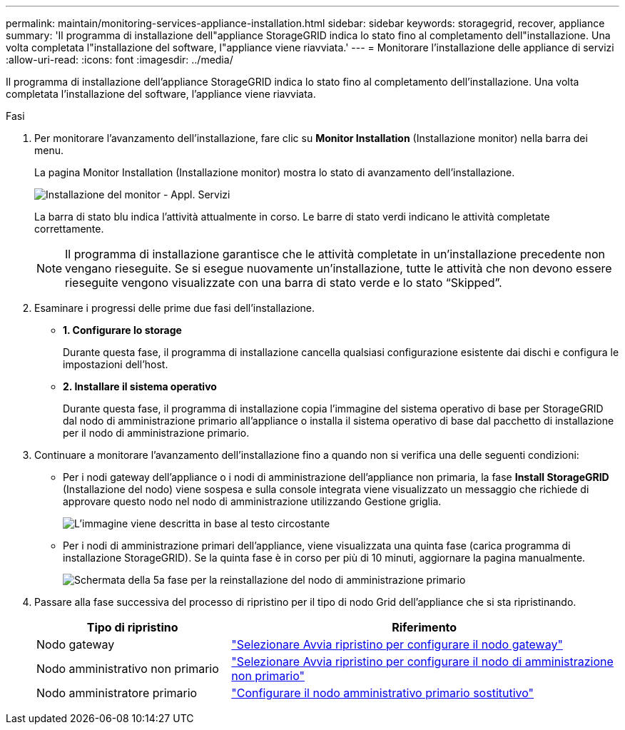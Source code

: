 ---
permalink: maintain/monitoring-services-appliance-installation.html 
sidebar: sidebar 
keywords: storagegrid, recover, appliance 
summary: 'Il programma di installazione dell"appliance StorageGRID indica lo stato fino al completamento dell"installazione. Una volta completata l"installazione del software, l"appliance viene riavviata.' 
---
= Monitorare l'installazione delle appliance di servizi
:allow-uri-read: 
:icons: font
:imagesdir: ../media/


[role="lead"]
Il programma di installazione dell'appliance StorageGRID indica lo stato fino al completamento dell'installazione. Una volta completata l'installazione del software, l'appliance viene riavviata.

.Fasi
. Per monitorare l'avanzamento dell'installazione, fare clic su *Monitor Installation* (Installazione monitor) nella barra dei menu.
+
La pagina Monitor Installation (Installazione monitor) mostra lo stato di avanzamento dell'installazione.

+
image::../media/monitor_installation_services_appl.png[Installazione del monitor - Appl. Servizi]

+
La barra di stato blu indica l'attività attualmente in corso. Le barre di stato verdi indicano le attività completate correttamente.

+

NOTE: Il programma di installazione garantisce che le attività completate in un'installazione precedente non vengano rieseguite. Se si esegue nuovamente un'installazione, tutte le attività che non devono essere rieseguite vengono visualizzate con una barra di stato verde e lo stato "`Skipped`".

. Esaminare i progressi delle prime due fasi dell'installazione.
+
** *1. Configurare lo storage*
+
Durante questa fase, il programma di installazione cancella qualsiasi configurazione esistente dai dischi e configura le impostazioni dell'host.

** *2. Installare il sistema operativo*
+
Durante questa fase, il programma di installazione copia l'immagine del sistema operativo di base per StorageGRID dal nodo di amministrazione primario all'appliance o installa il sistema operativo di base dal pacchetto di installazione per il nodo di amministrazione primario.



. Continuare a monitorare l'avanzamento dell'installazione fino a quando non si verifica una delle seguenti condizioni:
+
** Per i nodi gateway dell'appliance o i nodi di amministrazione dell'appliance non primaria, la fase *Install StorageGRID* (Installazione del nodo) viene sospesa e sulla console integrata viene visualizzato un messaggio che richiede di approvare questo nodo nel nodo di amministrazione utilizzando Gestione griglia.
+
image::../media/monitor_installation_install_sgws.gif[L'immagine viene descritta in base al testo circostante]

** Per i nodi di amministrazione primari dell'appliance, viene visualizzata una quinta fase (carica programma di installazione StorageGRID). Se la quinta fase è in corso per più di 10 minuti, aggiornare la pagina manualmente.
+
image::../media/monitor_reinstallation_primary_admin.png[Schermata della 5a fase per la reinstallazione del nodo di amministrazione primario]



. Passare alla fase successiva del processo di ripristino per il tipo di nodo Grid dell'appliance che si sta ripristinando.
+
[cols="1a,2a"]
|===
| Tipo di ripristino | Riferimento 


 a| 
Nodo gateway
 a| 
link:selecting-start-recovery-to-configure-gateway-node.html["Selezionare Avvia ripristino per configurare il nodo gateway"]



 a| 
Nodo amministrativo non primario
 a| 
link:selecting-start-recovery-to-configure-non-primary-admin-node.html["Selezionare Avvia ripristino per configurare il nodo di amministrazione non primario"]



 a| 
Nodo amministratore primario
 a| 
link:configuring-replacement-primary-admin-node.html["Configurare il nodo amministrativo primario sostitutivo"]

|===

